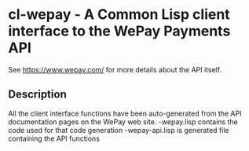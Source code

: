 * cl-wepay - A Common Lisp client interface to the WePay Payments API
See https://www.wepay.com/ for more details about the API itself.

** Description
All the client interface functions have been auto-generated from the API documentation pages on the WePay web site.
-wepay.lisp contains the code used for that code generation
-wepay-api.lisp is generated file containing the API functions
